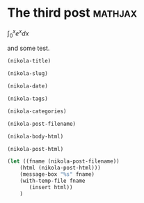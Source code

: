 * The third post						    :mathjax:
  :PROPERTIES:
  :categories: vasp, dft
  :END:

\(\int_0^x e^x dx\)

and some test.

#+BEGIN_SRC emacs-lisp
(nikola-title)
#+END_SRC

#+RESULTS:
: The third post

#+BEGIN_SRC emacs-lisp
(nikola-slug)
#+END_SRC

#+RESULTS:
: the-third-post

#+BEGIN_SRC emacs-lisp
(nikola-date)
#+END_SRC

#+RESULTS:
: 2016-05-23 22:10:42

#+BEGIN_SRC emacs-lisp
(nikola-tags)
#+END_SRC

#+RESULTS:
: mathjax

#+BEGIN_SRC emacs-lisp
(nikola-categories)
#+END_SRC

#+RESULTS:
: vasp, dft

#+BEGIN_SRC emacs-lisp
(nikola-post-filename)
#+END_SRC

#+RESULTS:
: /home-research/jkitchin/dft-book/blog/source/posts/the-third-post.html

#+BEGIN_SRC emacs-lisp
(nikola-body-html)
#+END_SRC



#+BEGIN_SRC emacs-lisp
(nikola-post-html)
#+END_SRC



#+BEGIN_SRC emacs-lisp
(let ((fname (nikola-post-filename))
	(html (nikola-post-html)))
    (message-box "%s" fname)
    (with-temp-file fname
       (insert html))
    )
#+END_SRC

#+RESULTS:
